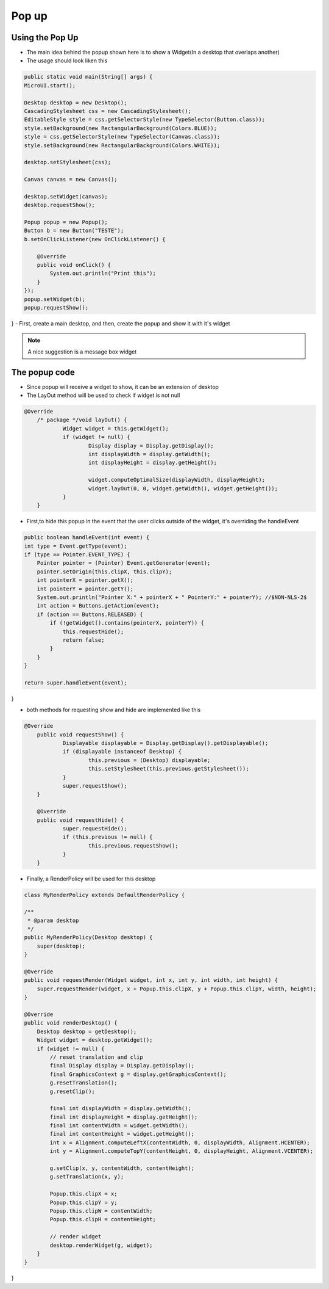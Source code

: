 Pop up
==========

Using the Pop Up
-----------------------
- The main idea behind the popup shown here is to show a Widget(In a desktop that overlaps another)
- The usage should look liken this

.. code:: java
    
    public static void main(String[] args) {
    MicroUI.start();

    Desktop desktop = new Desktop();
    CascadingStylesheet css = new CascadingStylesheet();
    EditableStyle style = css.getSelectorStyle(new TypeSelector(Button.class));
    style.setBackground(new RectangularBackground(Colors.BLUE));
    style = css.getSelectorStyle(new TypeSelector(Canvas.class));
    style.setBackground(new RectangularBackground(Colors.WHITE));

    desktop.setStylesheet(css);

    Canvas canvas = new Canvas();

    desktop.setWidget(canvas);
    desktop.requestShow();

    Popup popup = new Popup();
    Button b = new Button("TESTE");
    b.setOnClickListener(new OnClickListener() {

        @Override
        public void onClick() {
            System.out.println("Print this");
        }
    });
    popup.setWidget(b);
    popup.requestShow();

}
- First, create a main desktop, and then, create the popup and show it with it's widget

|openPopup|

.. note:: 
    A nice suggestion is a message box widget

The popup code
--------------------------
- Since popup will receive a widget to show, it can be an extension of desktop 
- The LayOut method will be used to check if widget is not null

.. code:: java

    @Override
	/* package */void layOut() {
		Widget widget = this.getWidget();
		if (widget != null) {
			Display display = Display.getDisplay();
			int displayWidth = display.getWidth();
			int displayHeight = display.getHeight();

			widget.computeOptimalSize(displayWidth, displayHeight);
			widget.layOut(0, 0, widget.getWidth(), widget.getHeight());
		}
	}

- First,to hide this popup in the event that the user clicks outside of the widget, it's overriding the handleEvent

.. code:: java

    public boolean handleEvent(int event) {
    int type = Event.getType(event);
    if (type == Pointer.EVENT_TYPE) {
        Pointer pointer = (Pointer) Event.getGenerator(event);
        pointer.setOrigin(this.clipX, this.clipY);
        int pointerX = pointer.getX();
        int pointerY = pointer.getY();
        System.out.println("Pointer X:" + pointerX + " PointerY:" + pointerY); //$NON-NLS-2$
        int action = Buttons.getAction(event);
        if (action == Buttons.RELEASED) {
            if (!getWidget().contains(pointerX, pointerY)) {
                this.requestHide();
                return false;
            }
        }
    }

    return super.handleEvent(event);
}

- both methods for requesting show and hide are implemented like this 

.. code:: java

    @Override
	public void requestShow() {
		Displayable displayable = Display.getDisplay().getDisplayable();
		if (displayable instanceof Desktop) {
			this.previous = (Desktop) displayable;
			this.setStylesheet(this.previous.getStylesheet());
		}
		super.requestShow();
	}

	@Override
	public void requestHide() {
		super.requestHide();
		if (this.previous != null) {
			this.previous.requestShow();
		}
	}

- Finally, a RenderPolicy will be used for this desktop

.. code:: java

    class MyRenderPolicy extends DefaultRenderPolicy {

    /**
     * @param desktop
     */
    public MyRenderPolicy(Desktop desktop) {
        super(desktop);
    }

    @Override
    public void requestRender(Widget widget, int x, int y, int width, int height) {
        super.requestRender(widget, x + Popup.this.clipX, y + Popup.this.clipY, width, height);
    }

    @Override
    public void renderDesktop() {
        Desktop desktop = getDesktop();
        Widget widget = desktop.getWidget();
        if (widget != null) {
            // reset translation and clip
            final Display display = Display.getDisplay();
            final GraphicsContext g = display.getGraphicsContext();
            g.resetTranslation();
            g.resetClip();

            final int displayWidth = display.getWidth();
            final int displayHeight = display.getHeight();
            final int contentWidth = widget.getWidth();
            final int contentHeight = widget.getHeight();
            int x = Alignment.computeLeftX(contentWidth, 0, displayWidth, Alignment.HCENTER);
            int y = Alignment.computeTopY(contentHeight, 0, displayHeight, Alignment.VCENTER);

            g.setClip(x, y, contentWidth, contentHeight);
            g.setTranslation(x, y);

            Popup.this.clipX = x;
            Popup.this.clipY = y;
            Popup.this.clipW = contentWidth;
            Popup.this.clipH = contentHeight;

            // render widget
            desktop.renderWidget(g, widget);
        }
    }
}


.. |openPopup| image:: openPopup.PNG